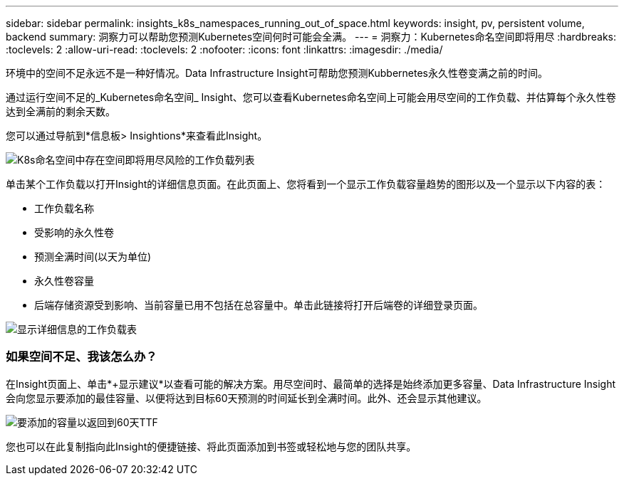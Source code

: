 ---
sidebar: sidebar 
permalink: insights_k8s_namespaces_running_out_of_space.html 
keywords: insight, pv, persistent volume, backend 
summary: 洞察力可以帮助您预测Kubernetes空间何时可能会全满。 
---
= 洞察力：Kubernetes命名空间即将用尽
:hardbreaks:
:toclevels: 2
:allow-uri-read: 
:toclevels: 2
:nofooter: 
:icons: font
:linkattrs: 
:imagesdir: ./media/


[role="lead"]
环境中的空间不足永远不是一种好情况。Data Infrastructure Insight可帮助您预测Kubbernetes永久性卷变满之前的时间。

通过运行空间不足的_Kubernetes命名空间_ Insight、您可以查看Kubernetes命名空间上可能会用尽空间的工作负载、并估算每个永久性卷达到全满前的剩余天数。

您可以通过导航到*信息板> Insightions*来查看此Insight。

image:K8sRunningOutOfSpaceWorkloadList.png["K8s命名空间中存在空间即将用尽风险的工作负载列表"]

单击某个工作负载以打开Insight的详细信息页面。在此页面上、您将看到一个显示工作负载容量趋势的图形以及一个显示以下内容的表：

* 工作负载名称
* 受影响的永久性卷
* 预测全满时间(以天为单位)
* 永久性卷容量
* 后端存储资源受到影响、当前容量已用不包括在总容量中。单击此链接将打开后端卷的详细登录页面。


image:K8sRunningOutOfSpaceWorkloadTable.png["显示详细信息的工作负载表"]



=== 如果空间不足、我该怎么办？

在Insight页面上、单击*+显示建议*以查看可能的解决方案。用尽空间时、最简单的选择是始终添加更多容量、Data Infrastructure Insight会向您显示要添加的最佳容量、以便将达到目标60天预测的时间延长到全满时间。此外、还会显示其他建议。

image:K8sRunningOutOfSpaceRecommendations.png["要添加的容量以返回到60天TTF"]

您也可以在此复制指向此Insight的便捷链接、将此页面添加到书签或轻松地与您的团队共享。
